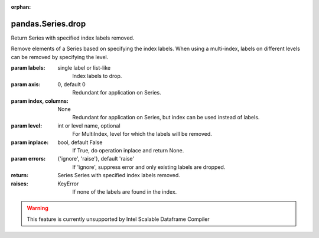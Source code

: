 .. _pandas.Series.drop:

:orphan:

pandas.Series.drop
******************

Return Series with specified index labels removed.

Remove elements of a Series based on specifying the index labels.
When using a multi-index, labels on different levels can be removed
by specifying the level.

:param labels:
    single label or list-like
        Index labels to drop.

:param axis:
    0, default 0
        Redundant for application on Series.

:param index, columns:
    None
        Redundant for application on Series, but index can be used instead
        of labels.

        .. versionadded:: 0.21.0

:param level:
    int or level name, optional
        For MultiIndex, level for which the labels will be removed.

:param inplace:
    bool, default False
        If True, do operation inplace and return None.

:param errors:
    {'ignore', 'raise'}, default 'raise'
        If 'ignore', suppress error and only existing labels are dropped.

:return: Series
    Series with specified index labels removed.

:raises:
    KeyError
        If none of the labels are found in the index.



.. warning::
    This feature is currently unsupported by Intel Scalable Dataframe Compiler

